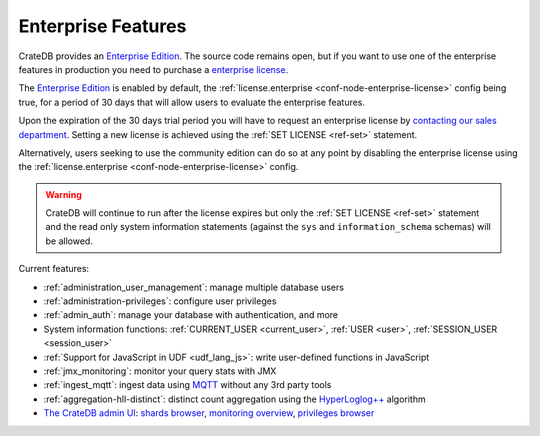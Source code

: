 .. _enterprise_features:

===================
Enterprise Features
===================

CrateDB provides an `Enterprise Edition`_. The source code remains open, but if
you want to use one of the enterprise features in production you need to
purchase a `enterprise license`_.

The `Enterprise Edition`_ is enabled by default, the
:ref:`license.enterprise <conf-node-enterprise-license>` config being true, for
a period of 30 days that will allow users to evaluate the enterprise features.

Upon the expiration of the 30 days trial period you will have to request an
enterprise license by `contacting our sales department`_.
Setting a new license is achieved using the :ref:`SET LICENSE <ref-set>`
statement.

Alternatively, users seeking to use the community edition can do so at any
point by disabling the enterprise license using the
:ref:`license.enterprise <conf-node-enterprise-license>` config.

.. WARNING::

  CrateDB will continue to run after the license expires but only the
  :ref:`SET LICENSE <ref-set>` statement and the read only system information
  statements (against the ``sys`` and ``information_schema`` schemas) will be
  allowed.

Current features:

- :ref:`administration_user_management`: manage multiple database users
- :ref:`administration-privileges`: configure user privileges
- :ref:`admin_auth`: manage your database with authentication, and
  more
- System information functions: :ref:`CURRENT_USER <current_user>`,
  :ref:`USER <user>`, :ref:`SESSION_USER <session_user>`
- :ref:`Support for JavaScript in UDF <udf_lang_js>`: write user-defined
  functions in JavaScript
- :ref:`jmx_monitoring`: monitor your query stats with JMX
- :ref:`ingest_mqtt`: ingest data using MQTT_ without any 3rd party tools
- :ref:`aggregation-hll-distinct`: distinct count aggregation using the
  `HyperLoglog++`_ algorithm
- `The CrateDB admin UI`_: `shards browser`_, `monitoring overview`_,
  `privileges browser`_

.. _enterprise edition: https://crate.io/enterprise-edition/
.. _enterprise license: https://crate.io/enterprise-edition/
.. _MQTT: http://mqtt.org/
.. _HyperLogLog++: https://research.google.com/pubs/pub40671.html
.. _shards browser: https://crate.io/docs/clients/admin-ui/en/latest/shards.html#shards
.. _monitoring overview: https://crate.io/docs/clients/admin-ui/en/latest/monitoring.html
.. _privileges browser: https://crate.io/docs/clients/admin-ui/en/latest/privileges.html
.. _The CrateDB admin UI: https://crate.io/docs/clients/admin-ui/en/latest/index.html
.. _contacting our sales department: https://crate.io/pricing/#contactsales
